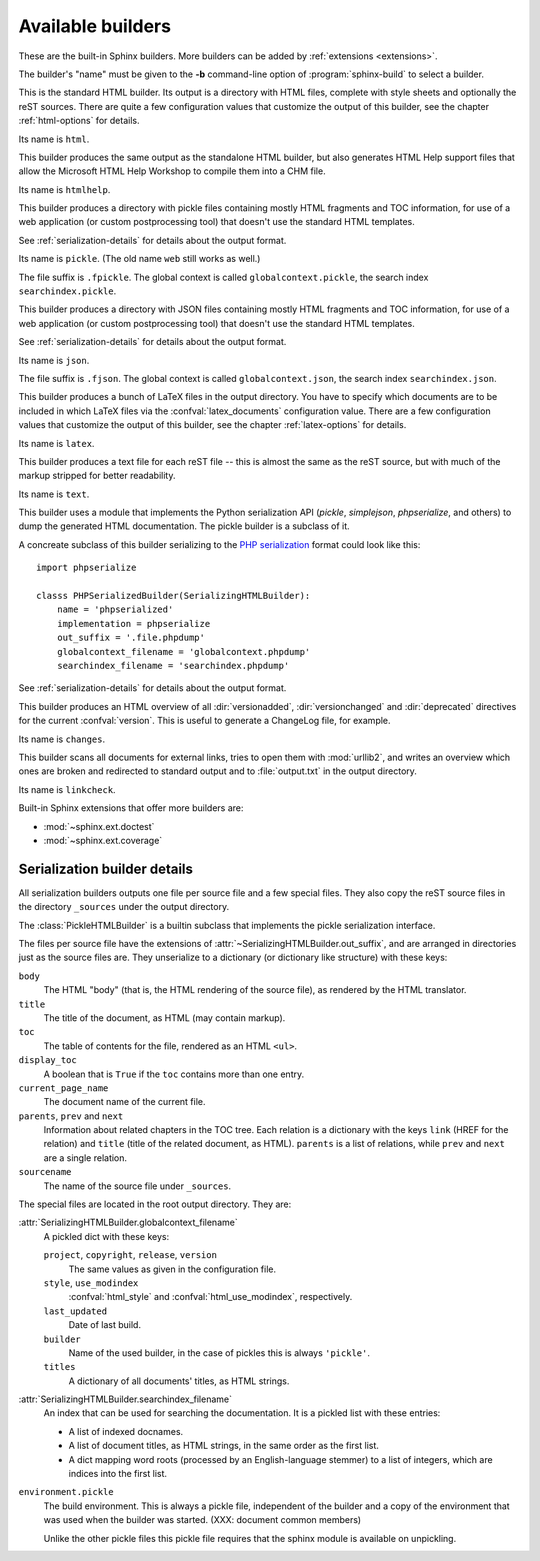 .. _builders:

Available builders
==================

.. module:: sphinx.builder
   :synopsis: Available built-in builder classes.

These are the built-in Sphinx builders.  More builders can be added by
:ref:`extensions <extensions>`.

The builder's "name" must be given to the **-b** command-line option of
:program:`sphinx-build` to select a builder.


.. class:: StandaloneHTMLBuilder

   This is the standard HTML builder.  Its output is a directory with HTML
   files, complete with style sheets and optionally the reST sources.  There are
   quite a few configuration values that customize the output of this builder,
   see the chapter :ref:`html-options` for details.

   Its name is ``html``.

.. class:: HTMLHelpBuilder

   This builder produces the same output as the standalone HTML builder, but
   also generates HTML Help support files that allow the Microsoft HTML Help
   Workshop to compile them into a CHM file.

   Its name is ``htmlhelp``. 

.. class:: PickleHTMLBuilder

   This builder produces a directory with pickle files containing mostly HTML
   fragments and TOC information, for use of a web application (or custom
   postprocessing tool) that doesn't use the standard HTML templates.

   See :ref:`serialization-details` for details about the output format.

   Its name is ``pickle``.  (The old name ``web`` still works as well.)

   The file suffix is ``.fpickle``.  The global context is called
   ``globalcontext.pickle``, the search index ``searchindex.pickle``.

.. class:: JSONHTMLBuilder

   This builder produces a directory with JSON files containing mostly HTML
   fragments and TOC information, for use of a web application (or custom
   postprocessing tool) that doesn't use the standard HTML templates.

   See :ref:`serialization-details` for details about the output format.

   Its name is ``json``.

   The file suffix is ``.fjson``.  The global context is called
   ``globalcontext.json``, the search index ``searchindex.json``.

   .. versionadded:: 0.5

.. class:: LaTeXBuilder

   This builder produces a bunch of LaTeX files in the output directory.  You
   have to specify which documents are to be included in which LaTeX files via
   the :confval:`latex_documents` configuration value.  There are a few
   configuration values that customize the output of this builder, see the
   chapter :ref:`latex-options` for details.

   Its name is ``latex``.

.. class:: TextBuilder

   This builder produces a text file for each reST file -- this is almost the
   same as the reST source, but with much of the markup stripped for better
   readability.

   Its name is ``text``.

   .. versionadded:: 0.4

.. class:: SerializingHTMLBuilder

   This builder uses a module that implements the Python serialization API
   (`pickle`, `simplejson`, `phpserialize`, and others) to dump the generated
   HTML documentation.  The pickle builder is a subclass of it.

   A concreate subclass of this builder serializing to the `PHP serialization`_
   format could look like this::

        import phpserialize

        classs PHPSerializedBuilder(SerializingHTMLBuilder):
            name = 'phpserialized'
            implementation = phpserialize
            out_suffix = '.file.phpdump'
            globalcontext_filename = 'globalcontext.phpdump'
            searchindex_filename = 'searchindex.phpdump'

   .. _PHP serialization: http://pypi.python.org/pypi/phpserialize

   .. attribute:: implementation
    
      A module that implements `dump()`, `load()`, `dumps()` and `loads()`
      functions that conform to the functions with the same names from the
      pickle module.  Known modules implementing this interface are
      `simplejson` (or `json` in Python 2.6), `phpserialize`, `plistlib`,
      and others.

   .. attribute:: out_suffix

      The suffix for all regular files.

   .. attribute:: globalcontext_filename

      The filename for the file that contains the "global context".  This
      is a dict with some general configuration values such as the name
      of the project.

   .. attribute:: searchindex_filename

      The filename for the search index Sphinx generates.


   See :ref:`serialization-details` for details about the output format.

   .. versionadded:: 0.5
   
.. class:: ChangesBuilder

   This builder produces an HTML overview of all :dir:`versionadded`,
   :dir:`versionchanged` and :dir:`deprecated` directives for the current
   :confval:`version`.  This is useful to generate a ChangeLog file, for
   example.

   Its name is ``changes``.

.. class:: CheckExternalLinksBuilder

   This builder scans all documents for external links, tries to open them with
   :mod:`urllib2`, and writes an overview which ones are broken and redirected
   to standard output and to :file:`output.txt` in the output directory.

   Its name is ``linkcheck``.


Built-in Sphinx extensions that offer more builders are:

* :mod:`~sphinx.ext.doctest`
* :mod:`~sphinx.ext.coverage`


.. _serialization-details:

Serialization builder details
-----------------------------

All serialization builders outputs one file per source file and a few special
files.  They also copy the reST source files in the directory ``_sources``
under the output directory.

The :class:`PickleHTMLBuilder` is a builtin subclass that implements the pickle
serialization interface.

The files per source file have the extensions of
:attr:`~SerializingHTMLBuilder.out_suffix`, and are arranged in directories
just as the source files are.  They unserialize to a dictionary (or dictionary
like structure) with these keys:

``body``
   The HTML "body" (that is, the HTML rendering of the source file), as rendered
   by the HTML translator.

``title``
   The title of the document, as HTML (may contain markup).

``toc``
   The table of contents for the file, rendered as an HTML ``<ul>``.

``display_toc``
   A boolean that is ``True`` if the ``toc`` contains more than one entry.

``current_page_name``
   The document name of the current file.

``parents``, ``prev`` and ``next``
   Information about related chapters in the TOC tree.  Each relation is a
   dictionary with the keys ``link`` (HREF for the relation) and ``title``
   (title of the related document, as HTML).  ``parents`` is a list of
   relations, while ``prev`` and ``next`` are a single relation.

``sourcename``
   The name of the source file under ``_sources``.

The special files are located in the root output directory.  They are:

:attr:`SerializingHTMLBuilder.globalcontext_filename`
   A pickled dict with these keys:

   ``project``, ``copyright``, ``release``, ``version``
      The same values as given in the configuration file.

   ``style``, ``use_modindex``
      :confval:`html_style` and :confval:`html_use_modindex`, respectively.

   ``last_updated``
      Date of last build.

   ``builder``
      Name of the used builder, in the case of pickles this is always
      ``'pickle'``.

   ``titles``
      A dictionary of all documents' titles, as HTML strings.

:attr:`SerializingHTMLBuilder.searchindex_filename`
   An index that can be used for searching the documentation.  It is a pickled
   list with these entries:

   * A list of indexed docnames.
   * A list of document titles, as HTML strings, in the same order as the first
     list.
   * A dict mapping word roots (processed by an English-language stemmer) to a
     list of integers, which are indices into the first list.

``environment.pickle``
   The build environment.  This is always a pickle file, independent of the
   builder and a copy of the environment that was used when the builder was
   started.  (XXX: document common members)

   Unlike the other pickle files this pickle file requires that the sphinx
   module is available on unpickling.
